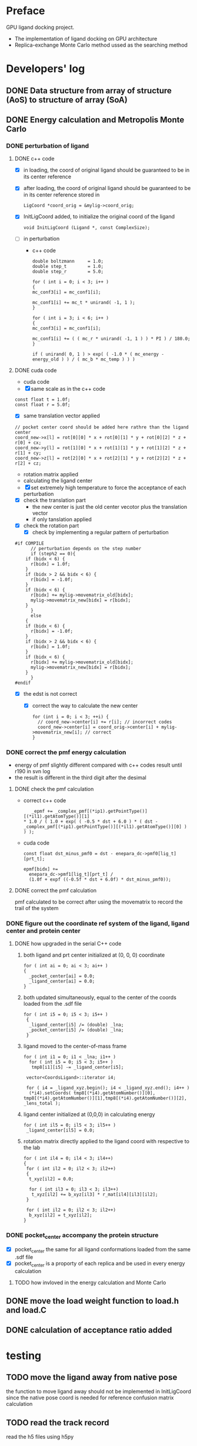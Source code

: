 * Preface
  GPU ligand docking project.
  - The implementation of ligand docking on GPU architecture
  - Replica-exchange Monte Carlo method ussed as the searching method


* Developers' log
** DONE Data structure from array of structure (AoS) to structure of array (SoA)

** DONE Energy calculation and Metropolis Monte Carlo
*** DONE perturbation of ligand
**** DONE c++ code
    - [X] in loading, the coord of original ligand should be guaranteed to be in its center reference
    - [X] after loading, the coord of original ligand should be guaranteed to be in its center reference
      stored in
      #+BEGIN_SRC 
      LigCoord *coord_orig = &mylig->coord_orig;
      #+END_SRC
    - [X] InitLigCoord added, to initialize the original coord of the ligand
      #+BEGIN_SRC 
      void InitLigCoord (Ligand *, const ComplexSize);
      #+END_SRC
    - [-] in perturbation
      - c++ code
      #+BEGIN_SRC 
      double boltzmann     = 1.0;
      double step_t        = 1.0;
      double step_r        = 5.0;
      #+END_SRC
      #+BEGIN_SRC 
      for ( int i = 0; i < 3; i++ )
      {
      mc_conf3[i] = mc_conf1[i];

      mc_conf1[i] += mc_t * unirand( -1, 1 );
      }

      for ( int i = 3; i < 6; i++ )
      {
      mc_conf3[i] = mc_conf1[i];

      mc_conf1[i] += ( ( mc_r * unirand( -1, 1 ) ) * PI ) / 180.0;
      }
      #+END_SRC
      #+BEGIN_SRC 
      if ( unirand( 0, 1 ) > exp( ( -1.0 * ( mc_energy - energy_old ) ) / ( mc_b * mc_temp ) ) )
      #+END_SRC
**** DONE cuda code
      - cuda code
      - [X] same scale as in the c++ code
	#+BEGIN_SRC 
	const float t = 1.0f;
	const float r = 5.0f;
	#+END_SRC
      - [X] same translation vector applied
	#+BEGIN_SRC c++
	// pocket center coord should be added here rathre than the ligand center
	coord_new->x[l] = rot[0][0] * x + rot[0][1] * y + rot[0][2] * z + r[0] + cx;
	coord_new->y[l] = rot[1][0] * x + rot[1][1] * y + rot[1][2] * z + r[1] + cy;
	coord_new->z[l] = rot[2][0] * x + rot[2][1] * y + rot[2][2] * z + r[2] + cz;
	#+END_SRC

      - rotation matrix applied
      - calculating the ligand center
      - [X] set extremely high temperature to force the acceptance of each perturbation
	- [X] check the translation part
	  - the new center is just the old center vecotor plus the translation vector
	  - if only tanslation applied
	- [X] check the rotation part
      - [X] check by implementing a regular pattern of perturbation
	#+BEGIN_SRC 
#if COMPILE
      // perturbation depends on the step number
      if (step%2 == 0){
	if (bidx < 6) {
	  r[bidx] = 1.0f;
	}
	if (bidx > 2 && bidx < 6) {    
	  r[bidx] = -1.0f;
	}
	if (bidx < 6) {
	  r[bidx] += mylig->movematrix_old[bidx];
	  mylig->movematrix_new[bidx] = r[bidx];
	}
      }
      else
	{
	if (bidx < 6) {
	  r[bidx] = -1.0f;
	}
	if (bidx > 2 && bidx < 6) {    
	  r[bidx] = 1.0f;
	}
	if (bidx < 6) {
	  r[bidx] += mylig->movematrix_old[bidx];
	  mylig->movematrix_new[bidx] = r[bidx];
	}
      }
#endif
	#+END_SRC
	- [X] the edst is not correct
	  - [X] correct the way to calculate the new center
	    #+BEGIN_SRC 
  for (int i = 0; i < 3; ++i) { 
    // coord_new->center[i] += r[i]; // incorrect codes
    coord_new->center[i] = coord_orig->center[i] + mylig->movematrix_new[i]; // correct 
  }
	    #+END_SRC
	  
*** DONE correct the pmf energy calculation
    - energy of pmf slightly different compared with c++ codes result until r190 in svn log
    - the result is different in the third digit after the desimal
**** DONE check the pmf calculation
     - correct c++ code
       #+BEGIN_SRC 
    _epmf += _complex_pmf[(*ip1).getPointType()][(*il1).getAtomType()][1]
 * 1.0 / ( 1.0 + exp( ( -0.5 * dst + 6.0 ) * ( dst - _complex_pmf[(*ip1).getPointType()][(*il1).getAtomType()][0] ) ) );
       #+END_SRC
     - cuda code
       #+BEGIN_SRC 
	  const float dst_minus_pmf0 = dst - enepara_dc->pmf0[lig_t][prt_t];

	  epmf[bidx] +=
	    enepara_dc->pmf1[lig_t][prt_t] /
	    (1.0f + expf ((-0.5f * dst + 6.0f) * dst_minus_pmf0));
       #+END_SRC
**** DONE correct the pmf calculation
     pmf calculated to be correct after using the movematrix to record the trail of the system



*** DONE figure out the coordinate ref system of the ligand, ligand center and protein center
**** DONE  how upgraded in the serial C++ code
***** both ligand and prt center initialized at (0, 0, 0) coordinate
#+BEGIN_SRC c++ 
  for ( int ai = 0; ai < 3; ai++ )
  {
    _pocket_center[ai] = 0.0;
    _ligand_center[ai] = 0.0;
  }
#+END_SRC
***** both updated simultaneously, equal to the center of the coords loaded from the .sdf file
#+BEGIN_SRC c++
for ( int i5 = 0; i5 < 3; i5++ )
 {
  _ligand_center[i5] /= (double) _lna;
  _pocket_center[i5] /= (double) _lna;
 }
#+END_SRC
***** ligand moved to the center-of-mass frame
#+BEGIN_SRC c++
for ( int i1 = 0; i1 < _lna; i1++ )
  for ( int i5 = 0; i5 < 3; i5++ )
   tmp8[i1][i5] -= _ligand_center[i5];
 
 vector<CoordsLigand>::iterator i4;
 
 for ( i4 = _ligand_xyz.begin(); i4 < _ligand_xyz.end(); i4++ )
  (*i4).setCoords( tmp8[(*i4).getAtomNumber()][0], tmp8[(*i4).getAtomNumber()][1],tmp8[(*i4).getAtomNumber()][2], _lens_total );
#+END_SRC
***** ligand center initialized at (0,0,0) in calculating energy
#+BEGIN_SRC c++
 for ( int il5 = 0; il5 < 3; il5++ )
  _ligand_center[il5] = 0.0;
#+END_SRC
***** rotation matrix directly applied to the ligand coord with respective to the lab
#+BEGIN_SRC c++
  for ( int il4 = 0; il4 < 3; il4++)
  {
   for ( int il2 = 0; il2 < 3; il2++)
   {
    t_xyz[il2] = 0.0;
    
    for ( int il3 = 0; il3 < 3; il3++)
     t_xyz[il2] += b_xyz[il3] * r_mat[il4][il3][il2];
   }
   
   for ( int il2 = 0; il2 < 3; il2++)
    b_xyz[il2] = t_xyz[il2];
  }
#+END_SRC
      
*** DONE pocket_center accompany the protein structure
    - [X] pocket_center the same for all ligand conformations loaded from the same .sdf file
    - [X] pocket_center is a proporty of each replica and be used in every energy calculation

**** TODO how invloved in the energy calculation and Monte Carlo
    
** DONE move the load weight function to load.h and load.C
** DONE calculation of acceptance ratio added

   
* testing


** TODO move the ligand away from native pose
   the function to move ligand away should not be implemented in InitLigCoord
   since the native pose coord is needed for reference confusion matrix calculation

    
** TODO read the track record
   read the h5 files using h5py
   

** TODO GPU kernel launched too ugly
   #+BEGIN_SRC C++
   #include "gpusingle.cu"
   #+END_SRC

** TODO simplist monte carlo implementation
      
*** TODO best perturbation scale
    should be able to reflect the detaching of even one atom

*** DONE calculate MCC coefficient
*** DONE unknown ligand atom 'Ca'
    
*** DONE testing single temperature Monte Carlo
    - [X] subscript in bounds in accept_d.cu
      solved
    - [X] in perturbing the ligand, MyRand_d() is always positive
      solved
    - initialize the ligand away from the native pose, run single temperature Monte Carlo
      1. track the dst energy
	 dst energy decreases through the process, see
	 gpudocksm-rem-1.2/src/edst_single_temp_MC_away_center.pdf
      2. track the vdw energy
	 vdw energy fluctuats, see
	 gpudocksm-rem-1.2/src/evdw_single_temp_MC_away_center.pdf
    - initialize the ligand at the native pose
      1. track the dst energy
	 dst energy fluctuats at a low level, indicating the ligand moveing aournd the native pose, see
	 gpudocksm-rem-1.2/src/edst_single_temp_MC_at_center.pdf
*** DONE temperature on the AR of MC
    - script
      AR_MC_single_temp.sh
    - result
      with BOLTZMANN_CONST = 1.0f
    | temperature |    AR_MC |
    |-------------+----------|
    |    0.000001 | 0.003440 |
    |    0.000002 | 0.003466 |
    |    0.000004 | 0.003417 |
    |    0.000008 | 0.003331 |
    |    0.000016 | 0.003475 |
    |    0.000032 | 0.003498 |
    |    0.000064 | 0.003573 |
    |    0.000096 | 0.003948 |
    |    0.000128 | 0.004107 |
    |    0.000144 | 0.004148 |
    |    0.000216 | 0.004679 |
    |    0.000256 | 0.005476 |
    |    0.000324 | 0.006476 |
    |    0.000486 | 0.010730 |
    |    0.000512 | 0.010275 |
    |    0.000729 | 0.020125 |
    |    0.001024 | 0.027060 |
    |    0.001093 | 0.033435 |
    |    0.001639 | 0.058051 |
    |    0.002048 | 0.073684 |
    |    0.002458 | 0.089566 |
    |    0.003687 | 0.147971 |
    |    0.004096 | 0.157058 |
    |    0.005530 | 0.212904 |
    |    0.008192 | 0.282580 |
    |    0.008295 | 0.288165 |
    |    0.012442 | 0.385477 |
    |    0.016384 | 0.440276 |
    |    0.018663 | 0.473842 |
    |    0.027994 | 0.556481 |
    |    0.032768 | 0.581020 |
    |    0.041991 | 0.625931 |
    |    0.062986 | 0.704965 |
    |    0.065536 | 0.706120 |
    |    0.094479 | 0.790121 |
    |    0.131072 | 0.866801 |
    |    0.141718 | 0.878129 |
    |    0.212577 | 0.942685 |
    |    0.262144 | 0.960365 |
    |    0.318865 | 0.971370 |
    |    0.478297 | 0.984198 |
    |    0.524288 | 0.985535 |
    |    0.717445 | 0.990041 |
    |    1.048576 | 0.993395 |
    |    1.076167 | 0.993428 |
    
*** to diagnose one replica
    #+BEGIN_SRC C++ 
     const int myreplica = 0; // the # of replica chosen to print
    #+END_SRC


** TODO Replica-exchange Monte Carlo mode
   use lig and prt with only one conformation

*** TODO Replica-exchange acceptance ratio large than 1 if total steps set to be less than steps_per_bump
*** TODO is the potential energy surface rugged?

**** TODO if not rugged, will the parallel tempering help reaching the global minimum more quickly?
     1. trun on the raplica exchange
     2. run
	/home/jaydy/work/dat/rem_output/output_20140112_122718/dock.sh

*** TODO What would be a good AR of exchange ?

**** TODO What determines the AR of exchange ?
     All experiments should be done based on
     1. two replicas
     2. same translation and rotation perturbation scale
     3. mode1, replica 0 exchange between replica 1

***** TODO temperature interval?
****** TODO temperature range
******* TODO lowest temperature
	must be small enough to constrain the dynamics of the particle to the immediate vicinity of the nearest local minimum of the potential energy surface(PES)
******* TODO highest temperature
	cover essential of the PES
       	
****** TODO energy distribution vs temperature
       1. temperature range
	  [0.000032, 0.14]
       2. script
	  /home/jaydy/work/dat/rem_output/output_20140112_122718/dock.sh
       3. result
	  /home/jaydy/work/dat/rem_output/output_20140112_122718/report
***** DONE geometric distribution of temperature on probability of exchg_AR
      1. turn on the exchange
      2. set total temperature number to be 2
      3. in case the temperature is multipled by X each time
	 [lowest_temp, highest_temp]
	 lowest_temp * X^(num_temp-1) = highest_temp
      4. script 
	 /home/jaydy/Workspace/script/Bashscripts/exchg_ar_vs_temp.sh
      5. result
	 1a07C1
      | rep1_temp | rep2_temp | exchg_AR |
      |-----------+-----------+----------|
      |  .0004000 |  .0004800 | 0.310700 |
      |  .0004800 |  .0005760 | 0.329890 |
      |  .0005760 |  .0006912 | 0.325570 |
      |  .0006912 |  .0008294 | 0.329599 |
      |  .0008294 |  .0009952 | 0.331955 |
      |  .0009952 |  .0011942 | 0.347842 |
      |  .0011942 |  .0014330 | 0.334733 |
      |  .0014330 |  .0017196 | 0.327739 |
      |  .0017196 |  .0020635 | 0.332533 |
      |  .0020635 |  .0024762 | 0.325794 |
      |  .0024762 |  .0029714 | 0.337777 |
      |  .0029714 |  .0035656 | 0.338272 |
      |  .0035656 |  .0042787 | 0.327690 |
      |  .0042787 |  .0051344 | 0.323564 |
      |  .0051344 |  .0061612 | 0.326718 |
      |  .0061612 |  .0073934 | 0.328437 |
      |  .0073934 |  .0088720 | 0.322613 |
      |  .0088720 |  .0106464 | 0.313994 |
      |  .0106464 |  .0127756 | 0.330657 |
      |  .0127756 |  .0153307 | 0.345179 |

***** DONE size of the system?
      currently energy is averaged across all ligand atoms, 
      however, since only short interactions are considered in calculating the energy,
      and one ligand atom generally intearact with 20~ protein residues,
      total energy of the system is size independent.

***** DONE ratio of elementry MC trials and exchange trials
      - scripts
	stp_per_exchg.sh
      - result
        | stp_per_exchg | exchg_AR |
        |---------------+----------|
        |            10 | 0.045433 |
        |            20 | 0.046167 |
        |            30 | 0.051458 |
        |            40 | 0.043978 |
        |            50 | 0.050000 |
        |            60 | 0.045433 |
        |            70 | 0.052937 |
        |            80 | 0.049156 |
        |            90 | 0.062262 |
        |           100 | 0.052278 |
        |           110 | 0.050520 |
        |           120 | 0.052633 |
        |           130 | 0.051772 |
        |           140 | 0.051129 |
        |           150 | 0.051167 |
        |           160 | 0.046756 |
        |           170 | 0.052841 |
        |           180 | 0.047497 |
        |           190 | 0.053810 |
        |           200 | 0.050778 |
      - conclusion
	exchg_AR is rather stable with the number of steps per exchange


**** DONE set the geometric progression temperatures
     This temperatures settings ensures that the acceptance probability could be made uniform across all of the different replicas
     if each replica spends the same amount of simulation time at each temperature.
     #+BEGIN_SRC C++
    float beta_high = 1.0f / floor_temp;
    float beta_low = 1.0f / ceiling_temp;
    const float beta_ratio = exp (log (beta_high / beta_low) / (float) (num_temp - 1));

    float a = beta_low;
    for (int i = 0; i < num_temp; i++) {
      temp[i].order = i;
      temp[i].minus_beta = 0.0f - a;

      a *= beta_ratio;
    }
     #+END_SRC

**** DONE testing the parallel tempering
     - [X] load data from multiple dump files
     - [X] test dst energy
	
       


*** TODO fix the bug if steps_per_exchange set to zero

*** DONE plot the histgram of the energy
*** DONE to use mode0 and mode1 alternatively
    #+BEGIN_SRC C++
      const int mode_t = (s2/mc_para->steps_per_exchange) % 2; // temperature exchange mode
    #+END_SRC
       
*** DONE which mode supposts complete information exchange
    - mode0 and mode1 combined together provides a mechanism that can do a complete information 


** TODO search the lowest energy in the track
   to find the lowest energy and the corresponding configuration in each replica

*** TODO in production version, every step has to be recorded, which generate redunancy
    1. because memory allocated for recording would be left with some unused space 
       if only the accepted configuration information is recorded
    2. about 9.0% performace would be lost due to recording redundancy information
**** TODO record 
    - [ ] total energy
    - [ ] movematrix
    - [ ] ligand conformation and protein conformation
**** TODO estimate hard disk requirement
     - [ ] set total steps and total temperature from cmd

       
** TODO requirement for hard drive
   

** TODO why care about the # mcs ??
   #+BEGIN_SRC 
  complexsize.n_pos = inputfiles->lhm_file.n_pos;	// number of MCS positions
   #+END_SRC

** DONE argument parsing
   #+BEGIN_SRC C++
     void
     ParseArguments (int argc, char **argv, McPara * mcpara, InputFiles * inputfiles);
   #+END_SRC

** DONE modify energy calculation if needed
   - weight abtained from using /home/jaydy/work/dat/output/output/FF_opt/0.8.ff
   - applying the linear transformation normalized_df = a*df + b
     #+BEGIN_SRC c++
     inputfiles->norpara_file.path_a = "../dat/linear_a";
     inputfiles->norpara_file.path_b = "../dat/linear_b";
     #+END_SRC
    | a:    |            |
    |-------+------------|
    | _evdw |   0.746595 |
    | _eele |  18.289225 |
    | _epmf |   0.282088 |
    | _ehpc |   0.427256 |
    | _ehdb |   2.147791 |
    | _edst |   0.497450 |
    | _epsp |   0.572314 |
    | _ekde | 233.329020 |
    | _elhm |   0.726683 |
    |-------+------------|
    | b:    |            |
    |-------+------------|
    | _evdw |   1.036550 |
    | _eele |  -0.028357 |
    | _epmf |   0.256679 |
    | _ehpc |  -1.023866 |
    | _ehdb |   1.000000 |
    | _edst |  -1.000000 |
    | _epsp |   0.001993 |
    | _ekde |  -1.000000 |
    | _elhm |  -0.294676 |
   - [X] 18 more float number from normalization parameter in the device constant
     
   - [X] abort to optimize calculat combination due to its low cost

** DONE introduce the toggle of random walk
   #+BEGIN_SRC 
   mcpara->if_random = 1; // random walk by default
   #+END_SRC
   
** DONE load the weight from file
   - old
   #+BEGIN_SRC 
    mylig->etotal[mylig->track] =
      enepara_dc->w[0] * evdw[0] +
      enepara_dc->w[1] * eele[0] +
      enepara_dc->w[2] * epmf[0] +
      enepara_dc->w[3] * epsp[0] +
      enepara_dc->w[4] * ehdb[0] +
      enepara_dc->w[5] * ehpc[0] +
      enepara_dc->w[6] * ekde[0] +
      enepara_dc->w[7] * elhm[0] +
      enepara_dc->w[8] * edst;
   #+END_SRC
   - new
   #+BEGIN_SRC 
    mylig->etotal[mylig->track] =
      enepara_dc->w[0] * evdw[0] +
      enepara_dc->w[1] * eele[0] +
      enepara_dc->w[2] * epmf[0] +
      enepara_dc->w[3] * ehpc[0] +
      enepara_dc->w[4] * ehdb[0] +
      enepara_dc->w[5] * edst +
      enepara_dc->w[6] * epsp[0] +
      enepara_dc->w[7] * ekde[0] +
      enepara_dc->w[8] * elhm[0];
   #+END_SRC

   #+BEGIN_SRC 
	std::string ifn = path;

	list < string > data;
	list < string >::iterator data_i;

	string line1;				// tmp string for each line
	ifstream data_file(ifn.c_str());	// open the data_file as the buffer

	if (!data_file.is_open()) {
		cout << "cannot open " << ifn << endl;
		exit(EXIT_FAILURE);
	}

	while (getline(data_file, line1))
		data.push_back(line1);	// push each line to the list

	data_file.close();			// close

	int total_weight_item = data.size();
	int weight_iter = 0;

	for (weight_iter = 0, data_i = data.begin(); weight_iter < total_weight_item && data_i != data.end(); weight_iter++, data_i++) {	// interate the list
		string s = (*data_i).substr(0, 30);
		istringstream os(s);
		double tmp = 0.0;
		os >> tmp;				// this tmp is what you need. do whatever you want with it
		enepara->w[weight_iter] = tmp;
	}
   
   #+END_SRC
   
** DONE What does output_20131205_105456/a_XXXX.h5's xxxx stand for ???
   to leave 4 digits
